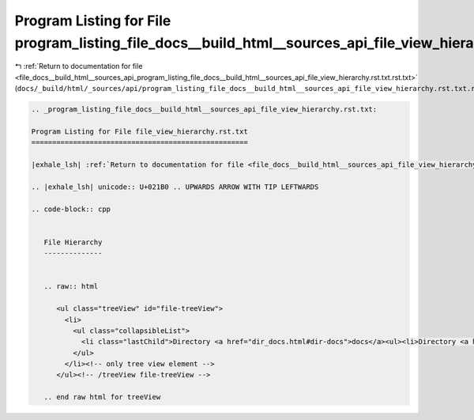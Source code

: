 
.. _program_listing_file_docs__build_html__sources_api_program_listing_file_docs__build_html__sources_api_file_view_hierarchy.rst.txt.rst.txt:

Program Listing for File program_listing_file_docs__build_html__sources_api_file_view_hierarchy.rst.txt.rst.txt
===============================================================================================================

|exhale_lsh| :ref:`Return to documentation for file <file_docs__build_html__sources_api_program_listing_file_docs__build_html__sources_api_file_view_hierarchy.rst.txt.rst.txt>` (``docs/_build/html/_sources/api/program_listing_file_docs__build_html__sources_api_file_view_hierarchy.rst.txt.rst.txt``)

.. |exhale_lsh| unicode:: U+021B0 .. UPWARDS ARROW WITH TIP LEFTWARDS

.. code-block:: cpp

   
   .. _program_listing_file_docs__build_html__sources_api_file_view_hierarchy.rst.txt:
   
   Program Listing for File file_view_hierarchy.rst.txt
   ====================================================
   
   |exhale_lsh| :ref:`Return to documentation for file <file_docs__build_html__sources_api_file_view_hierarchy.rst.txt>` (``docs/_build/html/_sources/api/file_view_hierarchy.rst.txt``)
   
   .. |exhale_lsh| unicode:: U+021B0 .. UPWARDS ARROW WITH TIP LEFTWARDS
   
   .. code-block:: cpp
   
      
      File Hierarchy
      --------------
      
      
      .. raw:: html
      
         <ul class="treeView" id="file-treeView">
           <li>
             <ul class="collapsibleList">
               <li class="lastChild">Directory <a href="dir_docs.html#dir-docs">docs</a><ul><li>Directory <a href="dir_docs__build.html#dir-docs-build">build</a><ul><li class="lastChild">Directory <a href="dir_docs__build_html.html#dir-docs-build-html">html</a><ul><li>Directory <a href="dir_docs__build_html__sources.html#dir-docs-build-html-sources">sources</a><ul><li>Directory <a href="dir_docs__build_html__sources_api.html#dir-docs-build-html-sources-api">api</a><ul><li>File <a href="file_docs__build_html__sources_api_class_view_hierarchy.rst.txt.html#file-docs-build-html-sources-api-class-view-hierarchy.rst.txt">class_view_hierarchy.rst.txt</a></li><li>File <a href="file_docs__build_html__sources_api_file_view_hierarchy.rst.txt.html#file-docs-build-html-sources-api-file-view-hierarchy.rst.txt">file_view_hierarchy.rst.txt</a></li><li>File <a href="file_docs__build_html__sources_api_library_root.rst.txt.html#file-docs-build-html-sources-api-library-root.rst.txt">library_root.rst.txt</a></li><li class="lastChild">File <a href="file_docs__build_html__sources_api_unabridged_api.rst.txt.html#file-docs-build-html-sources-api-unabridged-api.rst.txt">unabridged_api.rst.txt</a></li></ul></li><li class="lastChild">File <a href="file_docs__build_html__sources_index.rst.txt.html#file-docs-build-html-sources-index.rst.txt">index.rst.txt</a></li></ul></li><li class="lastChild">Directory <a href="dir_docs__build_html__static.html#dir-docs-build-html-static">static</a><ul><li class="lastChild">Directory <a href="dir_docs__build_html__static_collapsible-lists.html#dir-docs-build-html-static-collapsible-lists">collapsible-lists</a><ul><li class="lastChild">File <a href="file_docs__build_html__static_collapsible-lists_LICENSE.md.html#file-docs-build-html-static-collapsible-lists-LICENSE.md">LICENSE.md</a></li></ul></li></ul></li></ul></li></ul></li><li class="lastChild">File <a href="file_docs_conf.py.html#file-docs-conf.py">conf.py</a></li></ul></li>
             </ul>
           </li><!-- only tree view element -->
         </ul><!-- /treeView file-treeView -->
      
      .. end raw html for treeView
      
      
